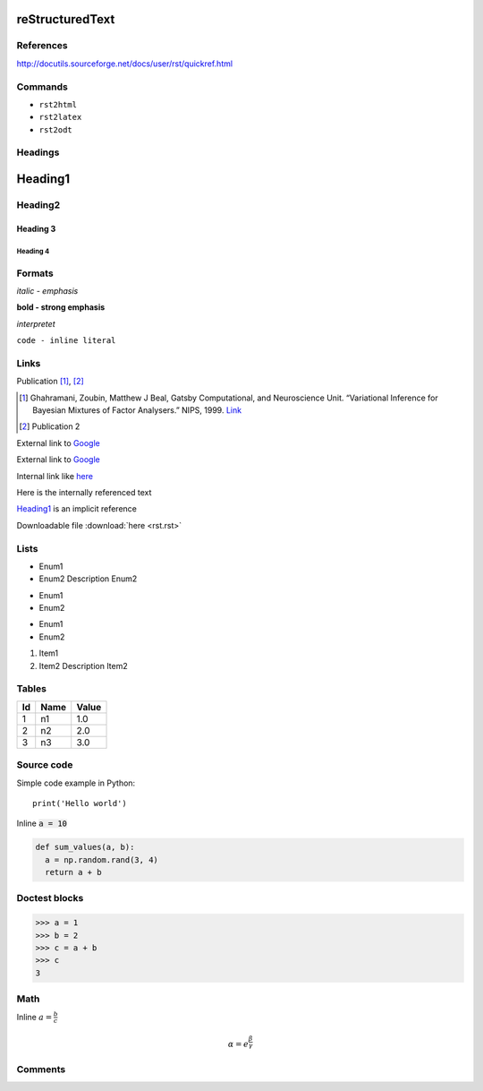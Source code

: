 reStructuredText
################

References
==========

http://docutils.sourceforge.net/docs/user/rst/quickref.html

Commands
========

- ``rst2html``
- ``rst2latex``
- ``rst2odt``


Headings
========

Heading1
########

Heading2
========

Heading 3
---------

Heading 4
~~~~~~~~~

Formats
=======

*italic - emphasis*

**bold - strong emphasis**

`interpretet`

``code - inline literal``

Links
=====

Publication [1]_, [2]_

.. [1] Ghahramani, Zoubin, Matthew J Beal, Gatsby Computational, and Neuroscience Unit. “Variational Inference for Bayesian Mixtures of Factor Analysers.” NIPS, 1999. `Link <http://www.gatsby.ucl.ac.uk/publications/papers/06-2000.pdf>`_
.. [2] Publication 2


External link to Google_

.. _Google: http://www.google.com

External link to `Google <http://www.google.com>`_

Internal link like here_

.. _here: 

Here is the internally referenced text

Heading1_ is an implicit reference

Downloadable file :download:`here <rst.rst>`

Lists
=====
- Enum1
- Enum2
  Description Enum2

* Enum1
* Enum2

+ Enum1
+ Enum2

1. Item1
2. Item2
   Description Item2

Tables
======

==  ====  =====
Id  Name  Value
==  ====  =====
1   n1    1.0
2   n2    2.0
3   n3    3.0
==  ====  =====


Source code
===========

Simple code example in Python::

  print('Hello world')

Inline :code:`a = 10`

.. code:: python

  def sum_values(a, b):
    a = np.random.rand(3, 4)
    return a + b

Doctest blocks
==============
>>> a = 1
>>> b = 2
>>> c = a + b
>>> c
3

Math
====
Inline :math:`a=\frac{b}{c}`

.. math::

  \alpha = e^{\frac{\beta}{\gamma}}

Comments
========
.. This line
  and the following lines 
  will not be shown
